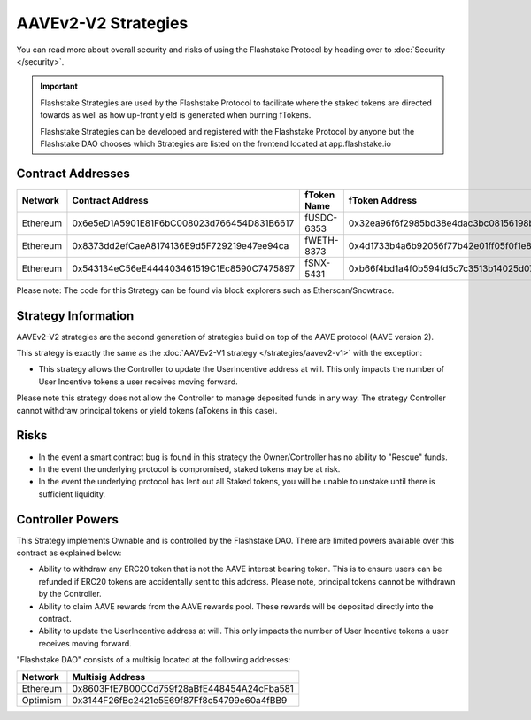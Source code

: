 AAVEv2-V2 Strategies
===============
You can read more about overall security and risks of using the Flashstake Protocol by heading over to :doc:`Security </security>`.

.. important::
    Flashstake Strategies are used by the Flashstake Protocol to facilitate where the staked tokens are directed towards
    as well as how up-front yield is generated when burning fTokens.

    Flashstake Strategies can be developed and registered with the Flashstake Protocol by anyone but the Flashstake
    DAO chooses which Strategies are listed on the frontend located at app.flashstake.io

Contract Addresses
------------------------------

+----------+---------------------------------------------+--------------+---------------------------------------------+
| Network  | Contract Address                            | fToken Name  | fToken Address                              |
+==========+=============================================+==============+=============================================+
| Ethereum | 0x6e5eD1A5901E81F6bC008023d766454D831B6617  | fUSDC-6353   | 0x32ea96f6f2985bd38e4dac3bc08156198bc2324d  |
+----------+---------------------------------------------+--------------+---------------------------------------------+
| Ethereum | 0x8373dd2efCaeA8174136E9d5F729219e47ee94ca  | fWETH-8373   | 0x4d1733b4a6b92056f77b42e01ff05f0f1e863a5a  |
+----------+---------------------------------------------+--------------+---------------------------------------------+
| Ethereum | 0x543134eC56eE444403461519C1Ec8590C7475897  | fSNX-5431    | 0xb66f4bd1a4f0b594fd5c7c3513b14025d072e31d  |
+----------+---------------------------------------------+--------------+---------------------------------------------+

Please note: The code for this Strategy can be found via block explorers such as Etherscan/Snowtrace.

Strategy Information
------------------------------
AAVEv2-V2 strategies are the second generation of strategies build on top of the AAVE protocol (AAVE version 2).

This strategy is exactly the same as the :doc:`AAVEv2-V1 strategy </strategies/aavev2-v1>` with the exception:

- This strategy allows the Controller to update the UserIncentive address at will. This only impacts the number of User Incentive tokens a user receives moving forward.

Please note this strategy does not allow the Controller to manage deposited funds in any way. The strategy Controller
cannot withdraw principal tokens or yield tokens (aTokens in this case).

Risks
------------------------------
- In the event a smart contract bug is found in this strategy the Owner/Controller has no ability to "Rescue" funds.
- In the event the underlying protocol is compromised, staked tokens may be at risk.
- In the event the underlying protocol has lent out all Staked tokens, you will be unable to unstake until there is sufficient liquidity.

Controller Powers
------------------------------

This Strategy implements Ownable and is controlled by the Flashstake DAO. There are limited powers available over
this contract as explained below:

- Ability to withdraw any ERC20 token that is not the AAVE interest bearing token. This is to ensure users can be refunded if ERC20 tokens are accidentally sent to this address. Please note, principal tokens cannot be withdrawn by the Controller.
- Ability to claim AAVE rewards from the AAVE rewards pool. These rewards will be deposited directly into the contract.
- Ability to update the UserIncentive address at will. This only impacts the number of User Incentive tokens a user receives moving forward.

"Flashstake DAO" consists of a multisig located at the following addresses:

+------------+---------------------------------------------+
| Network    | Multisig Address                            |
+============+=============================================+
| Ethereum   | 0x8603FfE7B00CCd759f28aBfE448454A24cFba581  |
+------------+---------------------------------------------+
| Optimism   | 0x3144F26fBc2421e5E69f87Ff8c54799e60a4fBB9  |
+------------+---------------------------------------------+
